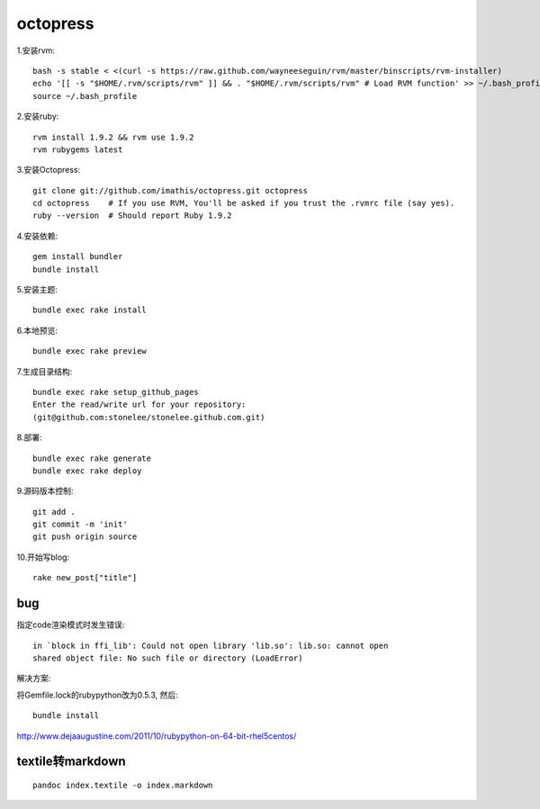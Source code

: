 .. _octopress:


***************
octopress
***************

1.安装rvm::

	bash -s stable < <(curl -s https://raw.github.com/wayneeseguin/rvm/master/binscripts/rvm-installer)
	echo '[[ -s "$HOME/.rvm/scripts/rvm" ]] && . "$HOME/.rvm/scripts/rvm" # Load RVM function' >> ~/.bash_profile
	source ~/.bash_profile

2.安装ruby::

	rvm install 1.9.2 && rvm use 1.9.2
	rvm rubygems latest

3.安装Octopress::

	git clone git://github.com/imathis/octopress.git octopress
	cd octopress    # If you use RVM, You'll be asked if you trust the .rvmrc file (say yes).
	ruby --version  # Should report Ruby 1.9.2

4.安装依赖::

	gem install bundler
	bundle install

5.安装主题::

	bundle exec rake install

6.本地预览::

	bundle exec rake preview 

7.生成目录结构::

	bundle exec rake setup_github_pages
	Enter the read/write url for your repository:
	(git@github.com:stonelee/stonelee.github.com.git)

8.部署::

	bundle exec rake generate
	bundle exec rake deploy

9.源码版本控制::

	git add .
	git commit -m 'init'
	git push origin source


10.开始写blog::

	rake new_post["title"]

bug
--------------------
指定code渲染模式时发生错误::

	in `block in ffi_lib': Could not open library 'lib.so': lib.so: cannot open
	shared object file: No such file or directory (LoadError)

解决方案:

将Gemfile.lock的rubypython改为0.5.3, 然后::

	bundle install

http://www.dejaaugustine.com/2011/10/rubypython-on-64-bit-rhel5centos/

textile转markdown
---------------------
::

	pandoc index.textile -o index.markdown
